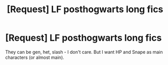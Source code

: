 #+TITLE: [Request] LF posthogwarts long fics

* [Request] LF posthogwarts long fics
:PROPERTIES:
:Author: Sharedo
:Score: 7
:DateUnix: 1492836654.0
:DateShort: 2017-Apr-22
:FlairText: Request
:END:
They can be gen, het, slash - I don't care. But I want HP and Snape as main characters (or almost main).

